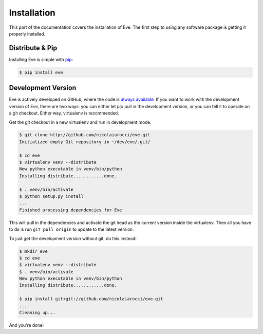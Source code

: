 .. _install:

Installation
============
This part of the documentation covers the installation of Eve. The first step
to using any software package is getting it properly installed.

Distribute & Pip
----------------
Installing Eve is simple with `pip <http://www.pip-installer.org/>`_:

.. code-block:: console

    $ pip install eve

Development Version
--------------------
Eve is actively developed on GitHub, where the code is `always available
<https://github.com/nicolaiarocci/eve>`_. If you want to work with the
development version of Eve, there are two ways: you can either let `pip` pull
in the development version, or you can tell it to operate on a git checkout.
Either way, virtualenv is recommended.

Get the git checkout in a new virtualenv and run in development mode.

.. code-block:: console

    $ git clone http://github.com/nicolaiarocci/eve.git
    Initialized empty Git repository in ~/dev/eve/.git/

    $ cd eve
    $ virtualenv venv --distribute
    New python executable in venv/bin/python
    Installing distribute............done.

    $ . venv/bin/activate
    $ python setup.py install
    ...
    Finished processing dependencies for Eve

This will pull in the dependencies and activate the git head as the current
version inside the virtualenv.  Then all you have to do is run ``git pull
origin`` to update to the latest version.

To just get the development version without git, do this instead:

.. code-block:: console

    $ mkdir eve
    $ cd eve
    $ virtualenv venv --distribute
    $ . venv/bin/activate
    New python executable in venv/bin/python
    Installing distribute............done.

    $ pip install git+git://github.com/nicolaiarocci/eve.git
    ...
    Cleaning up...

And you're done!

